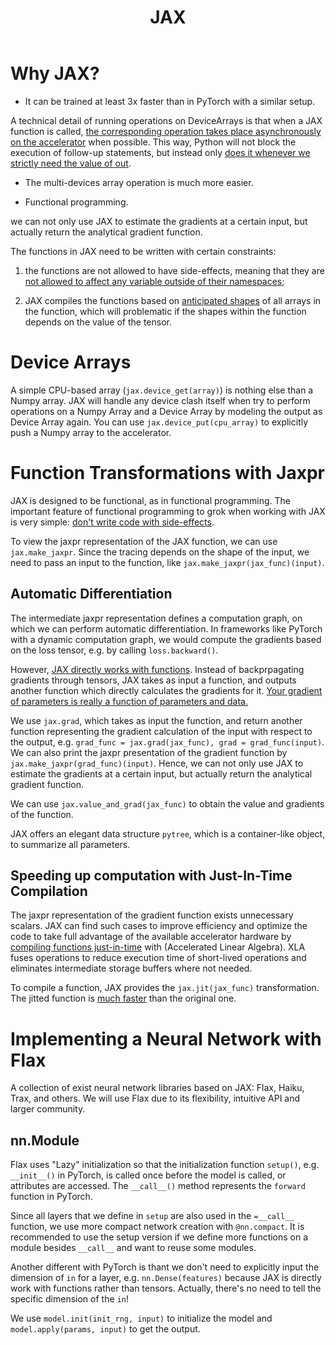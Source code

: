 :PROPERTIES:
:ID:       a839a687-0335-4be4-a616-a21fafbb420b
:ROAM_REFS: https://uvadlc-notebooks.readthedocs.io/en/latest/tutorial_notebooks/JAX/tutorial2/Introduction_to_JAX.html
:END:
#+title: JAX


* Why JAX?

- It can be trained at least 3x faster than in PyTorch with a similar setup.

A technical detail of running operations on DeviceArrays is that when a JAX function is called, _the corresponding operation takes place asynchronously on the accelerator_ when possible. This way, Python will not block the execution of follow-up statements, but instead only _does it whenever we strictly need the value of out_.

- The multi-devices array operation is much more easier.

- Functional programming.

we can not only use JAX to estimate the gradients at a certain input, but actually return the analytical gradient function.

The functions in JAX need to be written with certain constraints:

1. the functions are not allowed to have side-effects, meaning that they are _not allowed to affect any variable outside of their namespaces_;

2. JAX compiles the functions based on _anticipated shapes_ of all arrays in the function, which will problematic if the shapes within the function depends on the value of the tensor.


* Device Arrays

A simple CPU-based array (=jax.device_get(array)=) is nothing else than a Numpy array. JAX will handle any device clash itself when try to perform operations on a Numpy Array and a Device Array by modeling the output as Device Array again. You can use =jax.device_put(cpu_array)= to explicitly push a Numpy array to the accelerator.


* Function Transformations with Jaxpr

JAX is designed to be functional, as in functional programming. The important feature of functional programming to grok when working with JAX is very simple: _don't write code with side-effects_.

To view the jaxpr representation of the JAX function, we can use =jax.make_jaxpr=. Since the tracing depends on the shape of the input, we need to pass an input to the function, like =jax.make_jaxpr(jax_func)(input)=.


** Automatic Differentiation

The intermediate jaxpr representation defines a computation graph, on which we can perform automatic differentiation. In frameworks like PyTorch with a dynamic computation graph, we would compute the gradients based on the loss tensor, e.g. by calling =loss.backward()=.

However, _JAX directly works with functions_. Instead of backprpagating gradients through tensors, JAX takes as input a function, and outputs another function which directly calculates the gradients for it. _Your gradient of parameters is really a function of parameters and data._

We use =jax.grad=, which takes as input the function, and return another function representing the gradient calculation of the input with respect to the output, e.g. =grad_func = jax.grad(jax_func), grad = grad_func(input)=. We can also print the jaxpr presentation of the gradient function by =jax.make_jaxpr(grad_func)(input)=. Hence, we can not only use JAX to estimate the gradients at a certain input, but actually return the analytical gradient function.

We can use =jax.value_and_grad(jax_func)= to obtain the value and gradients of the function.

JAX offers an elegant data structure =pytree=, which is a container-like object, to summarize all parameters.


** Speeding up computation with Just-In-Time Compilation

The jaxpr representation of the gradient function exists unnecessary scalars. JAX can find such cases to improve efficiency and optimize the code to take full advantage of the available accelerator hardware by _compiling functions just-in-time_ with (Accelerated Linear Algebra). XLA fuses operations to reduce execution time of short-lived operations and eliminates intermediate storage buffers where not needed.

To compile a function, JAX provides the =jax.jit(jax_func)= transformation. The jitted function is _much faster_ than the original one.

* Implementing a Neural Network with Flax

A collection of exist neural network libraries based on JAX: Flax, Haiku, Trax, and others. We will use Flax due to its flexibility, intuitive API and larger community.

** nn.Module

Flax uses "Lazy" initialization so that the initialization function =setup()=, e.g. =__init__()= in PyTorch, is called once before the model is called, or attributes are accessed. The =__call__()= method represents the =forward= function in PyTorch.

Since all layers that we define in =setup= are also used in the ==__call__= function, we use more compact network creation with =@nn.compact=. It is recommended to use the setup version if we define more functions on a module besides =__call__= and want to reuse some modules.

Another different with PyTorch is thant we don't need to explicitly input the dimension of =in= for a layer, e.g. =nn.Dense(features)= because JAX is directly work with functions rather than tensors. Actually, there's no need to tell the specific dimension of the =in=!

We use =model.init(init_rng, input)= to initialize the model and =model.apply(params, input)= to get the output.
